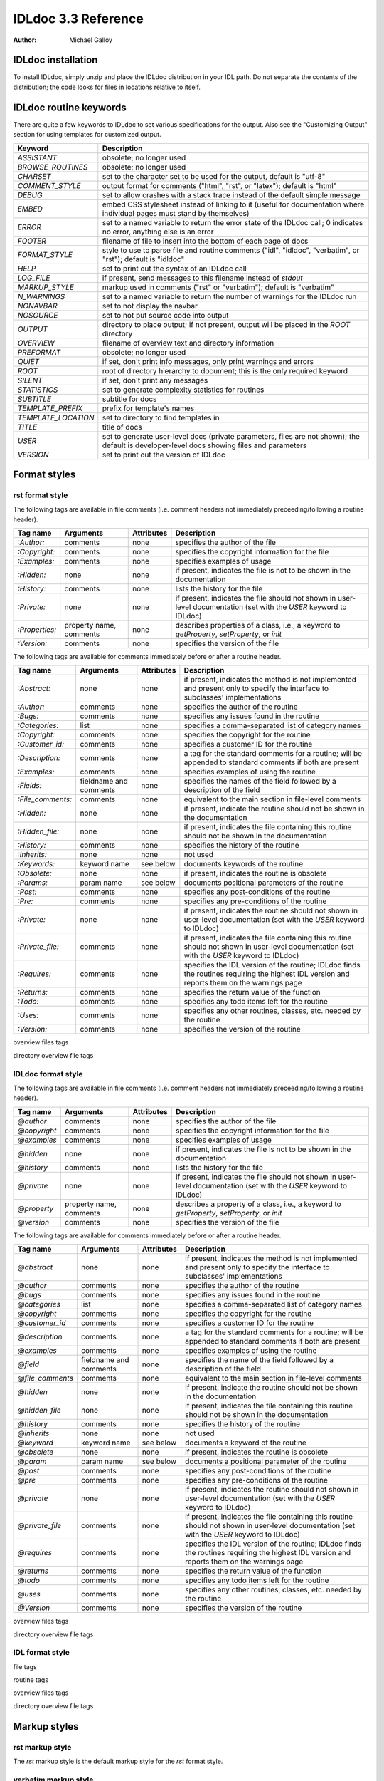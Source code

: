 IDLdoc 3.3 Reference
====================

:Author: Michael Galloy


IDLdoc installation
-------------------

To install IDLdoc, simply unzip and place the IDLdoc distribution in your IDL path. Do not separate the contents of the distribution; the code looks for files in locations relative to itself.


IDLdoc routine keywords
-----------------------

There are quite a few keywords to IDLdoc to set various specifications for the output. Also see the "Customizing Output" section for using templates for customized output.

=================== ========================================================
Keyword             Description
=================== ========================================================
`ASSISTANT`         obsolete; no longer used
`BROWSE_ROUTINES`   obsolete; no longer used
`CHARSET`           set to the character set to be used for the output, 
                    default is "utf-8"
`COMMENT_STYLE`     output format for comments ("html", "rst", or "latex"); 
                    default is "html"
`DEBUG`             set to allow crashes with a stack trace instead of the 
                    default simple message
`EMBED`             embed CSS stylesheet instead of linking to it (useful for 
                    documentation where individual pages must stand by 
                    themselves)
`ERROR`             set to a named variable to return the error state of the 
                    IDLdoc call; 0 indicates no error, anything else is an 
                    error
`FOOTER`            filename of file to insert into the bottom of each page of 
                    docs
`FORMAT_STYLE`      style to use to parse file and routine comments ("idl",
                    "idldoc", "verbatim", or "rst"); default is "idldoc"
`HELP`              set to print out the syntax of an IDLdoc call
`LOG_FILE`          if present, send messages to this filename instead of 
                    *stdout*
`MARKUP_STYLE`      markup used in comments ("rst" or "verbatim"); default is
                    "verbatim"
`N_WARNINGS`        set to a named variable to return the number of warnings 
                    for the IDLdoc run
`NONAVBAR`          set to not display the navbar
`NOSOURCE`          set to not put source code into output
`OUTPUT`            directory to place output; if not present, output will be 
                    placed in the `ROOT` directory           
`OVERVIEW`          filename of overview text and directory information
`PREFORMAT`         obsolete; no longer used
`QUIET`             if set, don't print info messages, only print warnings and 
                    errors
`ROOT`	            root of directory hierarchy to document; this is the only 
                    required keyword
`SILENT`            if set, don't print any messages
`STATISTICS`        set to generate complexity statistics for routines
`SUBTITLE`          subtitle for docs
`TEMPLATE_PREFIX`   prefix for template's names
`TEMPLATE_LOCATION` set to directory to find templates in
`TITLE`             title of docs
`USER`              set to generate user-level docs (private parameters, files 
                    are not shown); the default is developer-level docs 
                    showing files and parameters
`VERSION`           set to print out the version of IDLdoc
=================== ========================================================



Format styles
-------------


rst format style
~~~~~~~~~~~~~~~~

The following tags are available in file comments (i.e. comment headers not immediately preceeding/following a routine header).

============== ============ ============ ====================================
Tag name       Arguments    Attributes   Description
============== ============ ============ ====================================
`:Author:`     comments     none         specifies the author of the file
`:Copyright:`  comments     none         specifies the copyright information 
                                         for the file
`:Examples:`   comments     none         specifies examples of usage
`:Hidden:`     none         none         if present, indicates the file is not  
                                         to be shown in the documentation
`:History:`    comments     none         lists the history for the file
`:Private:`    none         none         if present, indicates the file should 
                                         not shown in user-level documentation 
                                         (set with the `USER` keyword to 
                                         IDLdoc)
`:Properties:` property     none         describes properties of a class,                                          
               name,                     i.e., a keyword to `getProperty`, 
               comments                  `setProperty`, or `init`
`:Version:`    comments     none         specifies the version of the file
============== ============ ============ ====================================


The following tags are available for comments immediately before or after a routine header.

================= ============ ========== =================================
Tag name          Arguments    Attributes Description
================= ============ ========== =================================
`:Abstract:`      none         none       if present, indicates the method is 
                                          not implemented and present only to 
                                          specify the interface to subclasses' 
                                          implementations
`:Author:`        comments     none       specifies the author of the routine
`:Bugs:`          comments     none       specifies any issues found in the 
                                          routine
`:Categories:`    list         none       specifies a comma-separated list of 
                                          category names
`:Copyright:`     comments     none       specifies the copyright for the 
                                          routine
`:Customer_id:`   comments     none       specifies a customer ID for the 
                                          routine
`:Description:`   comments     none       a tag for the standard comments for 
                                          a routine; will be appended to 
                                          standard comments if both are 
                                          present
`:Examples:`      comments     none       specifies examples of using the 
                                          routine
`:Fields:`        fieldname    none       specifies the names of the field 
                  and comments	          followed by a description of the 
                                          field
`:File_comments:` comments     none       equivalent to the main section in 
                                          file-level comments
`:Hidden:`        none         none       if present, indicate the routine 
                                          should not be shown in the 
                                          documentation
`:Hidden_file:`   none         none       if present, indicates the file 
                                          containing this routine should not 
                                          be shown in the documentation
`:History:`       comments     none       specifies the history of the 
                                          routine
`:Inherits:`      none         none       not used
`:Keywords:`      keyword name see below	documents keywords of the routine
`:Obsolete:`      none         none       if present, indicates the routine is 
                                          obsolete
`:Params:`        param name   see below  documents positional parameters of 
                                          the routine
`:Post:`          comments     none       specifies any post-conditions of the 
                                          routine
`:Pre:`           comments     none       specifies any pre-conditions of the 
                                          routine
`:Private:`       none         none       if present, indicates the routine 
                                          should not shown in user-level 
                                          documentation (set with the `USER` 
                                          keyword to IDLdoc)
`:Private_file:`  comments     none       if present, indicates the file 
                                          containing this routine should not 
                                          shown in user-level documentation 
                                          (set with the `USER` keyword to 
                                          IDLdoc)
`:Requires:`      comments     none       specifies the IDL version of the 
                                          routine; IDLdoc finds the routines 
                                          requiring the highest IDL version 
                                          and reports them on the warnings 
                                          page
`:Returns:`       comments     none       specifies the return value of the 
                                          function
`:Todo:`          comments     none       specifies any todo items left for 
                                          the routine
`:Uses:`          comments     none       specifies any other routines, 
                                          classes, etc. needed by the routine
`:Version:`       comments     none       specifies the version of the 
                                          routine
================= ============ ========== =================================



overview files tags

directory overview file tags


IDLdoc format style
~~~~~~~~~~~~~~~~~~~

The following tags are available in file comments (i.e. comment headers not immediately preceeding/following a routine header).

=============== ============ ============ ===================================
Tag name        Arguments    Attributes   Description
=============== ============ ============ ===================================
`@author`       comments     none         specifies the author of the file
`@copyright`    comments     none         specifies the copyright information 
                                          for the file
`@examples`     comments     none         specifies examples of usage
`@hidden`       none         none         if present, indicates the file is 
                                          not to be shown in the documentation
`@history`      comments     none         lists the history for the file
`@private`      none         none         if present, indicates the file 
                                          should not shown in user-level 
                                          documentation (set with the `USER` 
                                          keyword to IDLdoc)
`@property`     property     none         describes a property of a class, 
                name,                     i.e., a keyword to `getProperty`,
                comments                  `setProperty`, or `init`
`@version`      comments     none         specifies the version of the file
=============== ============ ============ ===================================

The following tags are available for comments immediately before or after a routine header.

================ ============ =========== ===================================
Tag name         Arguments    Attributes  Description
================ ============ =========== ===================================
`@abstract`      none         none        if present, indicates the method is 
                                          not implemented and present only to 
                                          specify the interface to subclasses' 
                                          implementations
`@author`        comments     none        specifies the author of the routine
`@bugs`          comments     none        specifies any issues found in the 
                                          routine
`@categories`    list         none        specifies a comma-separated list of 
                                          category names
`@copyright`     comments     none        specifies the copyright for the 
                                          routine
`@customer_id`   comments     none        specifies a customer ID for the 
                                          routine
`@description`   comments     none        a tag for the standard comments for 
                                          a routine; will be appended to 
                                          standard comments if both are 
                                          present
`@examples`      comments     none        specifies examples of using the 
                                          routine
`@field`         fieldname    none        specifies the name of the field 
                 and comments             followed by a description of the 
                                          field
`@file_comments` comments     none        equivalent to the main section in 
                                          file-level comments
`@hidden`        none         none        if present, indicate the routine 
                                          should not be shown in the 
                                          documentation
`@hidden_file`   none         none        if present, indicates the file 
                                          containing this routine should not 
                                          be shown in the documentation
`@history`       comments     none        specifies the history of the 
                                          routine
`@inherits`      none         none        not used
`@keyword`       keyword name see below   documents a keyword of the routine
`@obsolete`      none         none        if present, indicates the routine is 
                                          obsolete
`@param`         param name   see below   documents a positional parameter of 
                                          the routine
`@post`          comments     none        specifies any post-conditions of the 
                                          routine
`@pre`           comments     none        specifies any pre-conditions of the 
                                          routine
`@private`       none         none        if present, indicates the routine 
                                          should not shown in user-level 
                                          documentation (set with the `USER` 
                                          keyword to IDLdoc)
`@private_file`  comments     none        if present, indicates the file 
                                          containing this routine should not 
                                          shown in user-level documentation 
                                          (set with the `USER` keyword to 
                                          IDLdoc)
`@requires`      comments     none        specifies the IDL version of the 
                                          routine; IDLdoc finds the routines 
                                          requiring the highest IDL version 
                                          and reports them on the warnings 
                                          page
`@returns`       comments     none        specifies the return value of the 
                                          function
`@todo`          comments     none        specifies any todo items left for 
                                          the routine
`@uses`          comments     none        specifies any other routines, 
                                          classes, etc. needed by the routine
`@Version`       comments     none        specifies the version of the 
                                          routine
================ ============ =========== ===================================


overview files tags

directory overview file tags


IDL format style
~~~~~~~~~~~~~~~~

file tags

routine tags

overview files tags

directory overview file tags


Markup styles
-------------


rst markup style
~~~~~~~~~~~~~~~~

The *rst* markup style is the default markup style for the *rst* format style.

verbatim markup style
~~~~~~~~~~~~~~~~~~~~~

The *verbatim* markup style is the default markup style for the *IDLdoc* or *IDL* format styles.


preformatted style
~~~~~~~~~~~~~~~~~~

The *preformatted* markup style must be specified as a markup style, it is not the default for any format style. Comments are copied directly into the output and wrapped with markup to display them in a fixed width font.


Customizing output
------------------

